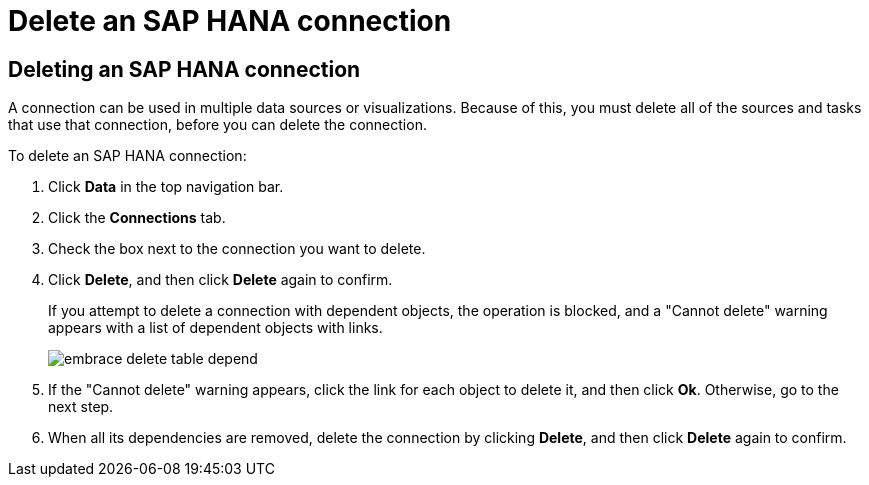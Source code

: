 = Delete an SAP HANA connection
:last_updated: 8/11/2020
:linkattrs:
:experimental:

== Deleting an SAP HANA connection

A connection can be used in multiple data sources or visualizations.
Because of this, you must delete all of the sources and tasks that use that connection, before you can delete the connection.

To delete an SAP HANA connection:

. Click *Data* in the top navigation bar.
. Click the *Connections* tab.
. Check the box next to the connection you want to delete.
. Click *Delete*, and then click *Delete* again to confirm.
+
If you attempt to delete a connection with dependent objects, the operation is blocked, and a "Cannot delete" warning appears with a list of dependent objects with links.
+
image::embrace-delete-table-depend.png[]

. If the "Cannot delete" warning appears, click the link for each object to delete it, and then click *Ok*.
Otherwise, go to the next step.
. When all its dependencies are removed, delete the connection by clicking *Delete*, and then click *Delete* again to confirm.
